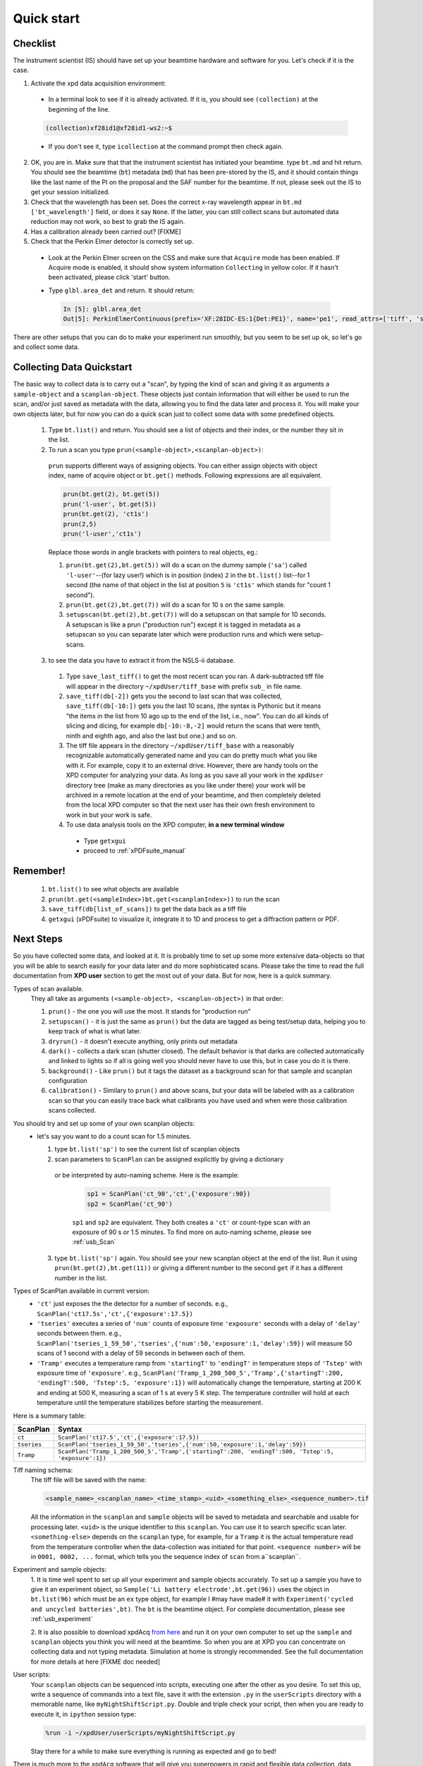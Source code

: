 .. _qs:

Quick start
-----------

Checklist
+++++++++

The instrument scientist (IS) should have set up your beamtime hardware and software
for you.  Let's check if it is the case.

1. Activate the xpd data acquisition environment:

  * In a terminal look to see if it is already activated.  If it is, you should see ``(collection)`` at the beginning of the line.

  .. code-block:: none

    (collection)xf28id1@xf28id1-ws2:~$

  * If you don't see it, type ``icollection`` at the command prompt then check again.

2. OK, you are in.  Make sure that that the instrument scientist has initiated your beamtime. type ``bt.md`` and hit return. You should see the beamtime (``bt``) metadata (``md``) that has been pre-stored by the IS, and it should contain things like the last name of the PI on the proposal and the SAF number for the beamtime.  If not, please seek out the IS to get your session initialized.
3. Check that the wavelength has been set.  Does the correct x-ray wavelength appear in ``bt.md`` ``['bt_wavelength']`` field, or does it say ``None``.  If the latter, you can still collect scans but automated data reduction may not work, so best to grab the IS again.
4. Has a calibration already been carried out?  [FIXME]
5. Check that the Perkin Elmer detector is correctly set up.

  * Look at the Perkin Elmer screen on the CSS and make sure that ``Acquire`` mode has been enabled. If Acquire mode is enabled, it should show system information ``Collecting`` in yellow color. If it hasn't been activated, please click 'start' button.

  .. image:: /cropped_pe1c_ioc.png
    :width: 300px
    :align: center
    :height: 200px

  * Type ``glbl.area_det`` and return.  It should return:

   .. code-block:: python

     In [5]: glbl.area_det
     Out[5]: PerkinElmerContinuous(prefix='XF:28IDC-ES:1{Det:PE1}', name='pe1', read_attrs=['tiff', 'stats1'], configuration_attrs=['images_per_set', 'number_of_sets'], monitor_attrs=[])

There are other setups that you can do to make your experiment run smoothly,  but you seem to be set up ok, so let's go and collect some data.

Collecting Data Quickstart
++++++++++++++++++++++++++

The basic way to collect data is to carry out a "scan", by typing the kind of scan and giving it as arguments a ``sample-object`` and a ``scanplan-object``.  These objects just contain information that will either be used to run the scan, and/or just saved as metadata with the data, allowing you to find the data later and process it. You will make your own objects later, but for now you can do a quick scan just to collect some data with some predefined objects.

 1. Type ``bt.list()`` and return.  You should see a list of objects and their index, or the number they sit in the list.
 2. To run a scan you type ``prun(<sample-object>,<scanplan-object>)``:

   ``prun`` supports different ways of assigning objects. You can either assign objects with object index, name of acquire object or ``bt.get()`` methods.
   Following expressions are all equivalent.

   .. code-block:: python

     prun(bt.get(2), bt.get(5))
     prun('l-user', bt.get(5))
     prun(bt.get(2), 'ct1s')
     prun(2,5)
     prun('l-user','ct1s')

   Replace those words in angle brackets with pointers to real objects, eg.:

   1. ``prun(bt.get(2),bt.get(5))`` will do a scan on the dummy sample (``'sa'``) called ``'l-user'``--(for lazy user!) which is in position (index) ``2`` in the ``bt.list()`` list--for 1 second (the name of that object in the list at position ``5`` is ``'ct1s'`` which stands for "count 1 second").
   2. ``prun(bt.get(2),bt.get(7))`` will do a scan for 10 s on the same sample.
   3. ``setupscan(bt.get(2),bt.get(7))`` will do a setupscan on that sample for 10 seconds.  A setupscan is like a prun ("production run") except it is tagged in metadata as a setupscan so you can separate later which were production runs and which were setup-scans.

 3. to see the data you have to extract it from the NSLS-ii database.

   1. Type ``save_last_tiff()`` to get the most recent scan you ran.  A dark-subtracted tiff file will appear in the directory ``~/xpdUser/tiff_base`` with prefix ``sub_`` in file name.
   2. ``save_tiff(db[-2])`` gets you the second to last scan that was collected, ``save_tiff(db[-10:])`` gets you the last 10 scans, (the syntax is Pythonic but it means "the items in the list from 10 ago up to the end of the list, i.e., now".  You can do all kinds of slicing and dicing, for example ``db[-10:-8,-2]`` would return the scans that were tenth, ninth and eighth ago, and also the last but one.) and so on.
   3. The tiff file appears in the directory ``~/xpdUser/tiff_base`` with a reasonably recognizable automatically generated name and you can do pretty much what you like with it. For example, copy it to an external drive.  However, there are handy tools on the XPD computer for analyzing your data.  As long as you save all your work in the ``xpdUser`` directory tree (make as many directories as you like under there) your work will be archived in a remote location at the end of your beamtime, and then completely deleted from the local XPD computer so that the next user has their own fresh environment to work in but your work is safe.
   4. To use data analysis tools on the XPD computer, **in a new terminal window**

     * Type ``getxgui``
     * proceed to :ref:`xPDFsuite_manual`

Remember!
+++++++++
   1. ``bt.list()`` to see what objects are available
   2. ``prun(bt.get(<sampleIndex>)bt.get(<scanplanIndex>))`` to run the scan
   3. ``save_tiff(db[list_of_scans])`` to get the data back as a tiff file
   4. ``getxgui`` (xPDFsuite) to visualize it, integrate it to 1D and process to get a diffraction pattern or PDF.

Next Steps
++++++++++

So you have collected some data, and looked at it.  It is probably time to set up some more extensive data-objects so that you will be able to search easily for your data later and do more sophisticated scans.
Please take the time to read the full documentation from **XPD user** section to get the most out of your data.  But for now, here is a quick summary.

Types of scan available.
  They all take as arguments ``(<sample-object>, <scanplan-object>)`` in that order:

  1. ``prun()`` - the one you will use the most.  It stands for "production run"
  2. ``setupscan()`` - it is just the same as ``prun()`` but the data are tagged as being test/setup data, helping you to keep track of what is what later.
  3. ``dryrun()`` - it doesn't execute anything, only prints out metadata
  4. ``dark()`` - collects a dark scan (shutter closed).  The default behavior is that darks are collected automatically and linked to lights so if all is going well you should never have to use this, but in case you do it is there.
  5. ``background()`` - Like ``prun()`` but it tags the dataset as a background scan for that sample and scanplan configuration
  6. ``calibration()`` - Similary to ``prun()`` and above scans, but your data will be labeled with as a calibration scan so that you can easily trace back what calibrants you have used and when were those calibration scans collected.

You should try and set up some of your own scanplan objects:
  * let's say you want to do a count scan for 1.5 minutes.

    1. type ``bt.list('sp')``  to see the current list of scanplan objects
    2. scan parameters to ``ScanPlan`` can be assigned explicitly by giving a dictionary
     or be interpreted by auto-naming scheme. Here is the example:

      .. code-block:: python

        sp1 = ScanPlan('ct_90','ct',{'exposure':90})
        sp2 = ScanPlan('ct_90')

      ``sp1`` and ``sp2`` are equivalent. They both creates a ``'ct'`` or count-type scan with an exposure of 90 s or 1.5 minutes.
      To find more on auto-naming scheme, please see :ref:`usb_Scan`

    3. type ``bt.list('sp')`` again.  You should see your new scanplan object at the end of the list.  Run it using ``prun(bt.get(2),bt.get(11))`` or giving a different number to the second ``get`` if it has a different number in the list.

Types of ScanPlan available in current version:
  * ``'ct'`` just exposes the the detector for a number of seconds. e.g.,  ``ScanPlan('ct17.5s','ct',{'exposure':17.5})``
  * ``'tseries'`` executes a series of ``'num'`` counts of exposure time ``'exposure'`` seconds with  a delay of ``'delay'`` seconds between them.  e.g., ``ScanPlan('tseries_1_59_50','tseries',{'num':50,'exposure':1,'delay':59})`` will measure 50 scans of 1 second with a delay of 59 seconds in between each of them.
  * ``'Tramp'`` executes a temperature ramp from ``'startingT'`` to ``'endingT'`` in temperature steps of ``'Tstep'`` with exposure time of ``'exposure'``.  e.g., ``ScanPlan('Tramp_1_200_500_5','Tramp',{'startingT':200, 'endingT':500, 'Tstep':5, 'exposure':1})`` will automatically change the temperature,
    starting at 200 K and ending at 500 K, measuring a scan of 1 s at every 5 K step. The temperature controller will hold at each temperature until the temperature stabilizes before starting the measurement.

Here is a summary table:

=========== ==================================================================================================
ScanPlan    Syntax
=========== ==================================================================================================
``ct``      ``ScanPlan('ct17.5','ct',{'exposure':17.5})``
``tseries`` ``ScanPlan('tseries_1_59_50','tseries',{'num':50,'exposure':1,'delay':59})``
``Tramp``   ``ScanPlan('Tramp_1_200_500_5','Tramp',{'startingT':200, 'endingT':500, 'Tstep':5, 'exposure':1})``
=========== ==================================================================================================

Tiff naming schema:
  The tiff file will be saved with the name:

  .. code-block:: none

    <sample_name>_<scanplan_name>_<time_stamp>_<uid>_<something_else>_<sequence_number>.tif

  All the information in the ``scanplan`` and ``sample`` objects will be saved to metadata and searchable and usable for processing later.
  ``<uid>`` is the unique identifier to this ``scanplan``. You can use it to search specific scan later.
  ``<something-else>`` depends on the ``scanplan`` type, for example, for a ``Tramp`` it is the actual temperature read from the temperature controller when the data-collection was initiated for that point.
  ``<sequence number>`` will be in ``0001, 0002, ...`` format, which tells you the sequence index of ``scan`` from a``scanplan``.

Experiment and sample objects:
  1. It is time well spent to set up all your experiment and sample objects accurately.
  To set up a sample you have to give it an experiment object, so ``Sample('Li battery electrode',bt.get(96))`` uses the object in ``bt.list(96)`` which must be an ``ex`` type object, for example I #may have made# it with ``Experiment('cycled and uncycled batteries',bt)``.
  The ``bt`` is the beamtime object. For complete documentation, please see :ref:`usb_experiment`

  2. It is also possible to download xpdAcq `from here <https://github.com/xpdAcq/xpdAcq>`_ and run it on your own computer to set up the ``sample`` and ``scanplan`` objects you think you will need at the beamtime.
  So when you are at XPD you can concentrate on collecting data and not typing metadata.
  Simulation at home is strongly recommended. See the full documentation for more details at here [FIXME doc needed]

User scripts:
  Your ``scanplan`` objects can be sequenced into scripts, executing one after the other as you desire.  To set this up, write a sequence of commands into a text file, save it with the extension ``.py`` in the ``userScripts`` directory with a memorable name, like ``myNightShiftScript.py``.  Double and triple check your script, then when you are ready to execute it, in ``ipython`` session type:

  .. code-block:: python

    %run -i ~/xpdUser/userScripts/myNightShiftScript.py

  Stay there for a while to make sure everything is running as expected and go to bed!

There is much more to the ``xpdAcq`` software that will give you superpowers in rapid and flexible data collection, data retrieval and processing.
This was just the quick start, but much more information is in the full documentation at **XPD user** section

Code Sample
+++++++++++

Here is a sample code covering entire process from defining ``Experiment``,
``Sample`` and ``ScanPlan`` objects to running ``ScanPlans`` with different kinds of ``run``.
Please replace the name and parameters in each function depending your need.

**Tip**: copy-and-paste is *always* your good friend

.. code-block:: python


  # bt list method to see objects we have
  bt.list()

  # define acquire objects
  ex = Experiment('xpdAcq_test', bt)
  sa = Sample('xpdAcq_test_Sample', ex)

  # define "ct" scanplan with exp = 0.5
  ct = ScanPlan('xpdAcq_test_ct','ct',{'exposure':0.5})

  # define "TrampUp" scanplan with exp = 0.5, startingT = 300, endingT = 310, Tstep = 2
  # define "TrampDown" scanplan with exp = 0.5, startingT = 310, endingT = 300, Tstep = 2
  TrampUp = ScanPlan('xpdAcq_test_Tramp','Tramp',{'exposure':0.5, 'startingT': 300, 'endingT': 310, 'Tstep':2})
  TrampDown = ScanPlan('xpdAcq_test_Tramp','Tramp',{'exposure':0.5, 'startingT': 310, 'endingT': 300, 'Tstep':2})

  # define "time series" scanplan with exp = 0.5, num=10, delay = 2
  tseries = ScanPlan('xpdAcq_test_tseries', 'tseries', {'exposure':0.5, 'num':5, 'delay':2})


  # Frist, let use dryrun with different ScanPlans to have a preview on scan metadata
  dryrun(sa, ct)

  # Then let's do calibration run and save the image in order to open it in calibration software
  calibration(sa, ct)
  save_last_tiff()

  # Use setupscan to check image quality under current scan parameters
  setupscan(sa, ct)
  save_last_tiff()

  # Everything looks right. Let's do prun with different ScanPlans and save the tiffs
  prun(sa, ct)
  save_last_tiff() # save tiffs from last scan
  prun(sa, TrampUp)
  prun(sa, TrampDow)
  prun(sa, tseries)
  save_tiff(db[-3:]) # save tiffs from last three scans
